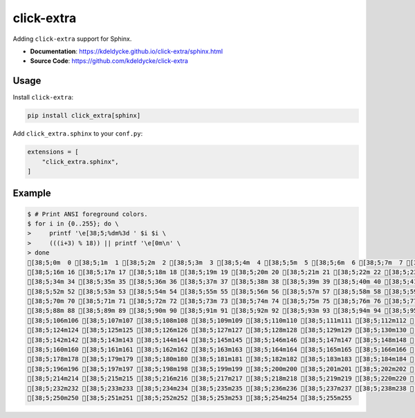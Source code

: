 .. _click-extra:

click-extra
============

Adding ``click-extra`` support for Sphinx.

- **Documentation**: https://kdeldycke.github.io/click-extra/sphinx.html
- **Source Code**: https://github.com/kdeldycke/click-extra

Usage
-----

Install ``click-extra``:

.. code-block:: bash

    pip install click_extra[sphinx]

Add ``click_extra.sphinx`` to your ``conf.py``:

.. code-block:: python

    extensions = [
        "click_extra.sphinx",
    ]

Example
-------

.. click:example::

    from click_extra import echo, extra_command, option, style

    @extra_command
    @option("--name", prompt="Your name", help="The person to greet.")
    def hello_world(name):
        """Simple program that greets NAME."""
        echo(f"Hello, {style(name, fg='red')}!")

.. click:run::

    invoke(hello_world, args=["--help"])


.. code-block:: ansi-shell-session

    $ # Print ANSI foreground colors.
    $ for i in {0..255}; do \
    >     printf '\e[38;5;%dm%3d ' $i $i \
    >     (((i+3) % 18)) || printf '\e[0m\n' \
    > done
    [38;5;0m  0 [38;5;1m  1 [38;5;2m  2 [38;5;3m  3 [38;5;4m  4 [38;5;5m  5 [38;5;6m  6 [38;5;7m  7 [38;5;8m  8 [38;5;9m  9 [38;5;10m 10 [38;5;11m 11 [38;5;12m 12 [38;5;13m 13 [38;5;14m 14 [38;5;15m 15 [0m
    [38;5;16m 16 [38;5;17m 17 [38;5;18m 18 [38;5;19m 19 [38;5;20m 20 [38;5;21m 21 [38;5;22m 22 [38;5;23m 23 [38;5;24m 24 [38;5;25m 25 [38;5;26m 26 [38;5;27m 27 [38;5;28m 28 [38;5;29m 29 [38;5;30m 30 [38;5;31m 31 [38;5;32m 32 [38;5;33m 33 [0m
    [38;5;34m 34 [38;5;35m 35 [38;5;36m 36 [38;5;37m 37 [38;5;38m 38 [38;5;39m 39 [38;5;40m 40 [38;5;41m 41 [38;5;42m 42 [38;5;43m 43 [38;5;44m 44 [38;5;45m 45 [38;5;46m 46 [38;5;47m 47 [38;5;48m 48 [38;5;49m 49 [38;5;50m 50 [38;5;51m 51 [0m
    [38;5;52m 52 [38;5;53m 53 [38;5;54m 54 [38;5;55m 55 [38;5;56m 56 [38;5;57m 57 [38;5;58m 58 [38;5;59m 59 [38;5;60m 60 [38;5;61m 61 [38;5;62m 62 [38;5;63m 63 [38;5;64m 64 [38;5;65m 65 [38;5;66m 66 [38;5;67m 67 [38;5;68m 68 [38;5;69m 69 [0m
    [38;5;70m 70 [38;5;71m 71 [38;5;72m 72 [38;5;73m 73 [38;5;74m 74 [38;5;75m 75 [38;5;76m 76 [38;5;77m 77 [38;5;78m 78 [38;5;79m 79 [38;5;80m 80 [38;5;81m 81 [38;5;82m 82 [38;5;83m 83 [38;5;84m 84 [38;5;85m 85 [38;5;86m 86 [38;5;87m 87 [0m
    [38;5;88m 88 [38;5;89m 89 [38;5;90m 90 [38;5;91m 91 [38;5;92m 92 [38;5;93m 93 [38;5;94m 94 [38;5;95m 95 [38;5;96m 96 [38;5;97m 97 [38;5;98m 98 [38;5;99m 99 [38;5;100m100 [38;5;101m101 [38;5;102m102 [38;5;103m103 [38;5;104m104 [38;5;105m105 [0m
    [38;5;106m106 [38;5;107m107 [38;5;108m108 [38;5;109m109 [38;5;110m110 [38;5;111m111 [38;5;112m112 [38;5;113m113 [38;5;114m114 [38;5;115m115 [38;5;116m116 [38;5;117m117 [38;5;118m118 [38;5;119m119 [38;5;120m120 [38;5;121m121 [38;5;122m122 [38;5;123m123 [0m
    [38;5;124m124 [38;5;125m125 [38;5;126m126 [38;5;127m127 [38;5;128m128 [38;5;129m129 [38;5;130m130 [38;5;131m131 [38;5;132m132 [38;5;133m133 [38;5;134m134 [38;5;135m135 [38;5;136m136 [38;5;137m137 [38;5;138m138 [38;5;139m139 [38;5;140m140 [38;5;141m141 [0m
    [38;5;142m142 [38;5;143m143 [38;5;144m144 [38;5;145m145 [38;5;146m146 [38;5;147m147 [38;5;148m148 [38;5;149m149 [38;5;150m150 [38;5;151m151 [38;5;152m152 [38;5;153m153 [38;5;154m154 [38;5;155m155 [38;5;156m156 [38;5;157m157 [38;5;158m158 [38;5;159m159 [0m
    [38;5;160m160 [38;5;161m161 [38;5;162m162 [38;5;163m163 [38;5;164m164 [38;5;165m165 [38;5;166m166 [38;5;167m167 [38;5;168m168 [38;5;169m169 [38;5;170m170 [38;5;171m171 [38;5;172m172 [38;5;173m173 [38;5;174m174 [38;5;175m175 [38;5;176m176 [38;5;177m177 [0m
    [38;5;178m178 [38;5;179m179 [38;5;180m180 [38;5;181m181 [38;5;182m182 [38;5;183m183 [38;5;184m184 [38;5;185m185 [38;5;186m186 [38;5;187m187 [38;5;188m188 [38;5;189m189 [38;5;190m190 [38;5;191m191 [38;5;192m192 [38;5;193m193 [38;5;194m194 [38;5;195m195 [0m
    [38;5;196m196 [38;5;197m197 [38;5;198m198 [38;5;199m199 [38;5;200m200 [38;5;201m201 [38;5;202m202 [38;5;203m203 [38;5;204m204 [38;5;205m205 [38;5;206m206 [38;5;207m207 [38;5;208m208 [38;5;209m209 [38;5;210m210 [38;5;211m211 [38;5;212m212 [38;5;213m213 [0m
    [38;5;214m214 [38;5;215m215 [38;5;216m216 [38;5;217m217 [38;5;218m218 [38;5;219m219 [38;5;220m220 [38;5;221m221 [38;5;222m222 [38;5;223m223 [38;5;224m224 [38;5;225m225 [38;5;226m226 [38;5;227m227 [38;5;228m228 [38;5;229m229 [38;5;230m230 [38;5;231m231 [0m
    [38;5;232m232 [38;5;233m233 [38;5;234m234 [38;5;235m235 [38;5;236m236 [38;5;237m237 [38;5;238m238 [38;5;239m239 [38;5;240m240 [38;5;241m241 [38;5;242m242 [38;5;243m243 [38;5;244m244 [38;5;245m245 [38;5;246m246 [38;5;247m247 [38;5;248m248 [38;5;249m249 [0m
    [38;5;250m250 [38;5;251m251 [38;5;252m252 [38;5;253m253 [38;5;254m254 [38;5;255m255
